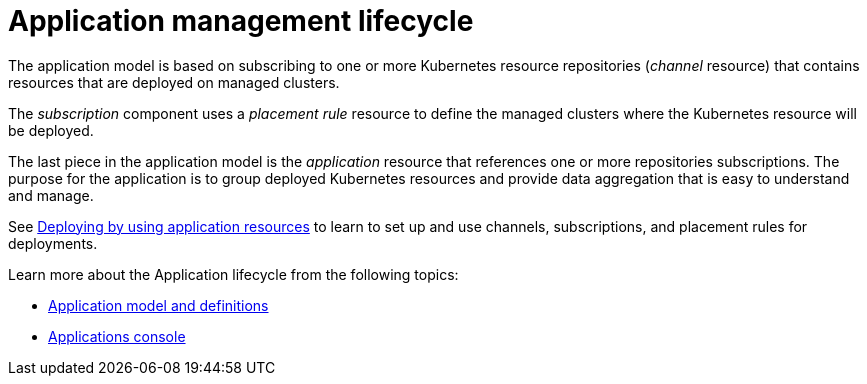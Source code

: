 [#application-lifecycle]
= Application management lifecycle

The application model is based on subscribing to one or more Kubernetes resource repositories (_channel_ resource) that contains resources that are deployed on managed clusters.

The _subscription_ component uses a _placement rule_ resource to define the managed clusters where the Kubernetes resource will be deployed.

The last piece in the application model is the _application_ resource that references one or more repositories subscriptions.
The purpose for the application is to group deployed Kubernetes resources and provide data aggregation that is easy to understand and manage.

See xref:deploying-by-using-application-resources[Deploying by using application resources] to learn to set up and use channels, subscriptions, and placement rules for deployments.

Learn more about the Application lifecycle from the following topics:

* xref:application-model-and-definitions[Application model and definitions]
* xref:applications-console[Applications console]
